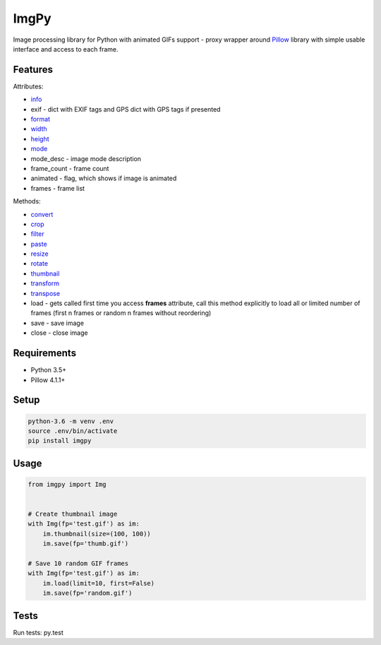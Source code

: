 ImgPy
=====

Image processing library for Python with animated GIFs support - proxy wrapper around `Pillow <https://github.com/python-pillow/Pillow/>`_ library with simple usable interface and access to each frame.

|pypi| |travisci|

.. |pypi| image:: https://badge.fury.io/py/imgpy.svg
    :target: https://badge.fury.io/py/imgpy
    :alt: pypi version
.. |travisci| image:: https://travis-ci.org/embali/imgpy.svg?branch=master
    :target: https://travis-ci.org/embali/imgpy
    :alt: travis ci build status

Features
--------

Attributes:

* `info <https://pillow.readthedocs.io/en/4.1.x/reference/Image.html#PIL.Image.info>`_
* exif - dict with EXIF tags and GPS dict with GPS tags if presented
* `format <https://pillow.readthedocs.io/en/4.1.x/reference/Image.html#PIL.Image.format>`_
* `width <https://pillow.readthedocs.io/en/4.1.x/reference/Image.html#PIL.Image.width>`_
* `height <https://pillow.readthedocs.io/en/4.1.x/reference/Image.html#PIL.Image.height>`_
* `mode <https://pillow.readthedocs.io/en/4.1.x/reference/Image.html#PIL.Image.mode>`_
* mode_desc - image mode description
* frame_count - frame count
* animated - flag, which shows if image is animated
* frames - frame list

Methods:

* `convert <https://pillow.readthedocs.io/en/4.1.x/reference/Image.html#PIL.Image.Image.convert>`_
* `crop <https://pillow.readthedocs.io/en/4.1.x/reference/Image.html#PIL.Image.Image.crop>`_
* `filter <https://pillow.readthedocs.io/en/4.1.x/reference/Image.html#PIL.Image.Image.filter>`_
* `paste <https://pillow.readthedocs.io/en/4.1.x/reference/Image.html#PIL.Image.Image.paste>`_
* `resize <https://pillow.readthedocs.io/en/4.1.x/reference/Image.html#PIL.Image.Image.resize>`_
* `rotate <https://pillow.readthedocs.io/en/4.1.x/reference/Image.html#PIL.Image.Image.rotate>`_
* `thumbnail <https://pillow.readthedocs.io/en/4.1.x/reference/Image.html#PIL.Image.Image.thumbnail>`_
* `transform <https://pillow.readthedocs.io/en/4.1.x/reference/Image.html#PIL.Image.Image.transform>`_
* `transpose <https://pillow.readthedocs.io/en/4.1.x/reference/Image.html#PIL.Image.Image.transpose>`_
* load - gets called first time you access **frames** attribute, call this method explicitly to load all or limited number of frames (first n frames or random n frames without reordering)
* save - save image
* close - close image

Requirements
------------

* Python 3.5+
* Pillow 4.1.1+

Setup
-----

.. code-block:: bash
    
    python-3.6 -m venv .env
    source .env/bin/activate
    pip install imgpy

Usage
-----

.. code-block:: python

    from imgpy import Img


    # Create thumbnail image
    with Img(fp='test.gif') as im:
        im.thumbnail(size=(100, 100))
        im.save(fp='thumb.gif')

    # Save 10 random GIF frames
    with Img(fp='test.gif') as im:
        im.load(limit=10, first=False)
        im.save(fp='random.gif')

Tests
-----

Run tests: py.test
